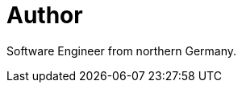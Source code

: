 = Author
:page-author_name: Jan Jörke
:page-twitter: janjoerke
:page-github: janjoerke
:page-authoravatar: ../../images/images/avatars/janjoerke.jpg

Software Engineer from northern Germany.
